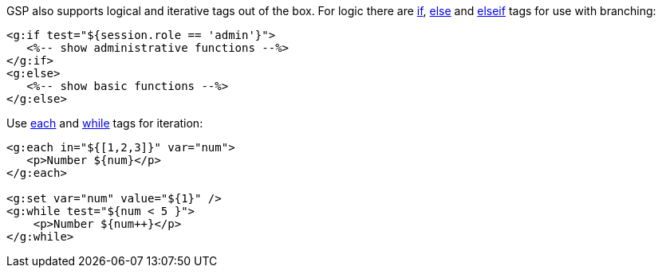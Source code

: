 GSP also supports logical and iterative tags out of the box. For logic there are xref:../ref/Tags/if.adoc[if], xref:../ref/Tags/else.adoc[else] and xref:../ref/Tags/elseif.adoc[elseif] tags for use with branching:

[,xml]
----
<g:if test="${session.role == 'admin'}">
   <%-- show administrative functions --%>
</g:if>
<g:else>
   <%-- show basic functions --%>
</g:else>
----

Use xref:../ref/Tags/each.adoc[each] and xref:../ref/Tags/while.adoc[while] tags for iteration:

[,xml]
----
<g:each in="${[1,2,3]}" var="num">
   <p>Number ${num}</p>
</g:each>

<g:set var="num" value="${1}" />
<g:while test="${num < 5 }">
    <p>Number ${num++}</p>
</g:while>
----
